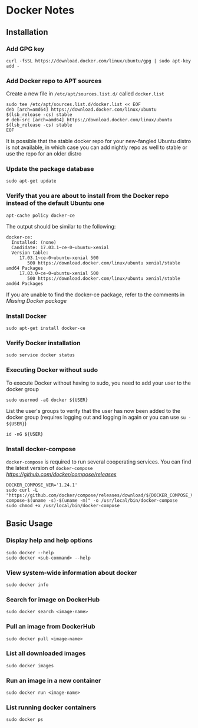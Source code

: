 * Docker Notes

** Installation

*** Add GPG key

#+BEGIN_SRC shaell
curl -fsSL https://download.docker.com/linux/ubuntu/gpg | sudo apt-key add -
#+END_SRC

*** Add Docker repo to APT sources

Create a new file in =/etc/apt/sources.list.d/= called =docker.list=
#+BEGIN_SRC shell
sudo tee /etc/apt/sources.list.d/docker.list << EOF
deb [arch=amd64] https://download.docker.com/linux/ubuntu $(lsb_release -cs) stable
# deb-src [arch=amd64] https://download.docker.com/linux/ubuntu $(lsb_release -cs) stable
EOF
#+END_SRC

#+NAME: Missing Docker package
It is possible that the stable docker repo for your new-fangled Ubuntu distro is not available,
in which case you can add nightly repo as well to stable or use the repo for an older distro

*** Update the package database

#+BEGIN_SRC shell
sudo apt-get update
#+END_SRC

*** Verify that you are about to install from the Docker repo instead of the default Ubuntu one

#+BEGIN_SRC shell
apt-cache policy docker-ce
#+END_SRC

The output should be similar to the following:

#+BEGIN_EXAMPLE
docker-ce:
  Installed: (none)
  Candidate: 17.03.1~ce-0~ubuntu-xenial
  Version table:
     17.03.1~ce-0~ubuntu-xenial 500
        500 https://download.docker.com/linux/ubuntu xenial/stable amd64 Packages
     17.03.0~ce-0~ubuntu-xenial 500
        500 https://download.docker.com/linux/ubuntu xenial/stable amd64 Packages
#+END_EXAMPLE

If you are unable to find the docker-ce package, refer to the comments in [[Missing Docker package]]

*** Install Docker

#+BEGIN_SRC shell
sudo apt-get install docker-ce
#+END_SRC

*** Verify Docker installation

#+BEGIN_SRC shell
sudo service docker status
#+END_SRC

*** Executing Docker without sudo

To execute Docker without having to sudo, you need to add your user to the docker group
#+BEGIN_SRC shell
sudo usermod -aG docker ${USER}
#+END_SRC
List the user's groups to verify that the user has now been added to the docker group
(requires logging out and logging in again or you can use =su - ${USER}=)
#+BEGIN_SRC shell
id -nG ${USER}
#+END_SRC

*** Install docker-compose

=docker-compose= is required to run several cooperating services. You can find the latest version of =docker-compose= [[here][https://github.com/docker/compose/releases]]

#+BEGIN_SRC shell
DOCKER_COMPOSE_VER='1.24.1'
sudo curl -L "https://github.com/docker/compose/releases/download/${DOCKER_COMPOSE_VER}/docker-compose-$(uname -s)-$(uname -m)" -o /usr/local/bin/docker-compose
sudo chmod +x /usr/local/bin/docker-compose
#+END_SRC

** Basic Usage

*** Display help and help options
#+BEGIN_SRC shell
sudo docker --help
sudo docker <sub-command> --help
#+END_SRC

*** View system-wide information about docker
#+BEGIN_SRC shell
sudo docker info
#+END_SRC

*** Search for image on DockerHub
#+BEGIN_SRC shell
sudo docker search <image-name>
#+END_SRC

*** Pull an image from DockerHub
#+BEGIN_SRC shell
sudo docker pull <image-name>
#+END_SRC

*** List all downloaded images
#+BEGIN_SRC shell
sudo docker images
#+END_SRC

*** Run an image in a new container
#+BEGIN_SRC shell
sudo docker run <image-name>
#+END_SRC

*** List running docker containers
#+BEGIN_SRC shell
sudo docker ps
#+END_SRC
